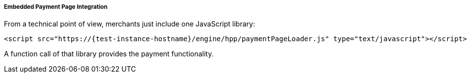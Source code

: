 [#PP_EPP_Integration]
===== Embedded Payment Page Integration

From a technical point of view, merchants just include one JavaScript library:

[source,html,subs=attributes+]
----
<script src="https://{test-instance-hostname}/engine/hpp/paymentPageLoader.js" type="text/javascript"></script>
----

ifdef::env-wirecard[]
A function call of that library provides the payment functionality:

[source,js,subs=attributes+]
----
{payment-page-function}.embeddedPay(requestedData);
----


Or call a different name library with same functionality:

[source,js,subs=attributes+]
----
ElasticPaymentPage.embeddedPay(requestedData);
----
endif::[]

ifndef::env-wirecard[]
A function call of that library provides the payment functionality.
endif::[]